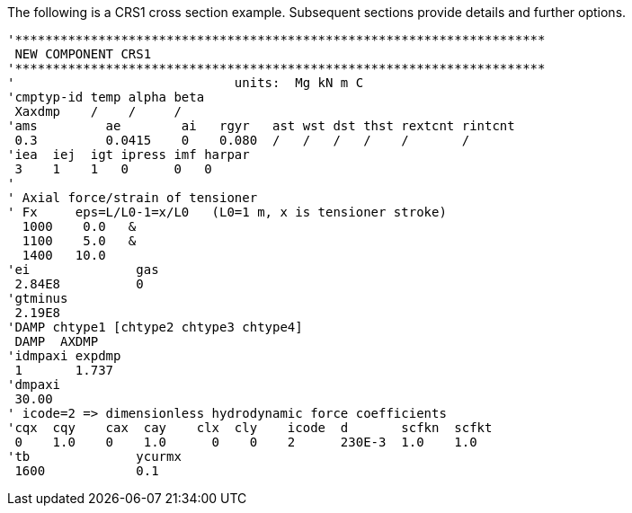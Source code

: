 The following is a CRS1 cross section example. Subsequent sections
provide details and further options.

[source,riflex]
----
'**********************************************************************
 NEW COMPONENT CRS1
'**********************************************************************
'                             units:  Mg kN m C
'cmptyp-id temp alpha beta
 Xaxdmp    /    /     /
'ams         ae        ai   rgyr   ast wst dst thst rextcnt rintcnt
 0.3         0.0415    0    0.080  /   /   /   /    /       /
'iea  iej  igt ipress imf harpar
 3    1    1   0      0   0
'
' Axial force/strain of tensioner
' Fx     eps=L/L0-1=x/L0   (L0=1 m, x is tensioner stroke)
  1000    0.0   &
  1100    5.0   &
  1400   10.0
'ei              gas
 2.84E8          0
'gtminus
 2.19E8
'DAMP chtype1 [chtype2 chtype3 chtype4]
 DAMP  AXDMP
'idmpaxi expdmp
 1       1.737
'dmpaxi
 30.00
' icode=2 => dimensionless hydrodynamic force coefficients
'cqx  cqy    cax  cay    clx  cly    icode  d       scfkn  scfkt
 0    1.0    0    1.0      0    0    2      230E-3  1.0    1.0
'tb              ycurmx
 1600            0.1
----
